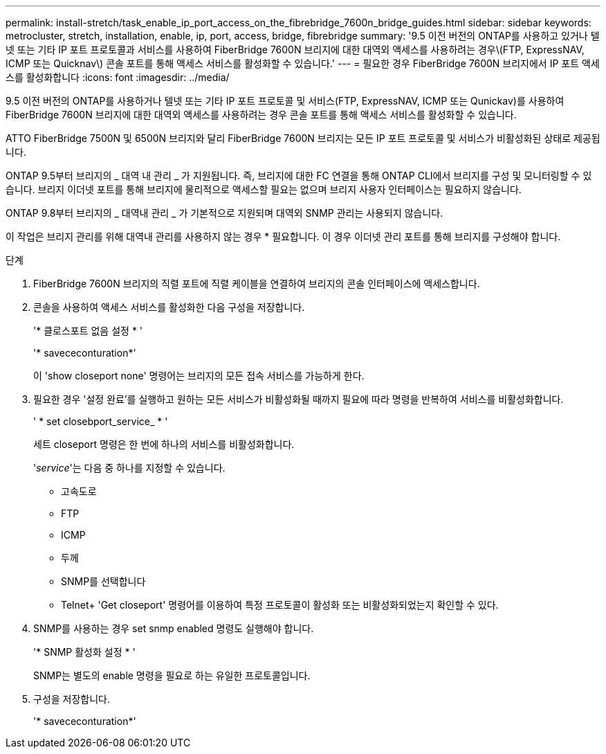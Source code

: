 ---
permalink: install-stretch/task_enable_ip_port_access_on_the_fibrebridge_7600n_bridge_guides.html 
sidebar: sidebar 
keywords: metrocluster, stretch, installation, enable, ip, port, access, bridge, fibrebridge 
summary: '9.5 이전 버전의 ONTAP를 사용하고 있거나 텔넷 또는 기타 IP 포트 프로토콜과 서비스를 사용하여 FiberBridge 7600N 브리지에 대한 대역외 액세스를 사용하려는 경우\(FTP, ExpressNAV, ICMP 또는 Quicknav\) 콘솔 포트를 통해 액세스 서비스를 활성화할 수 있습니다.' 
---
= 필요한 경우 FiberBridge 7600N 브리지에서 IP 포트 액세스를 활성화합니다
:icons: font
:imagesdir: ../media/


[role="lead"]
9.5 이전 버전의 ONTAP를 사용하거나 텔넷 또는 기타 IP 포트 프로토콜 및 서비스(FTP, ExpressNAV, ICMP 또는 Qunickav)를 사용하여 FiberBridge 7600N 브리지에 대한 대역외 액세스를 사용하려는 경우 콘솔 포트를 통해 액세스 서비스를 활성화할 수 있습니다.

ATTO FiberBridge 7500N 및 6500N 브리지와 달리 FiberBridge 7600N 브리지는 모든 IP 포트 프로토콜 및 서비스가 비활성화된 상태로 제공됩니다.

ONTAP 9.5부터 브리지의 _ 대역 내 관리 _ 가 지원됩니다. 즉, 브리지에 대한 FC 연결을 통해 ONTAP CLI에서 브리지를 구성 및 모니터링할 수 있습니다. 브리지 이더넷 포트를 통해 브리지에 물리적으로 액세스할 필요는 없으며 브리지 사용자 인터페이스는 필요하지 않습니다.

ONTAP 9.8부터 브리지의 _ 대역내 관리 _ 가 기본적으로 지원되며 대역외 SNMP 관리는 사용되지 않습니다.

이 작업은 브리지 관리를 위해 대역내 관리를 사용하지 않는 경우 * 필요합니다. 이 경우 이더넷 관리 포트를 통해 브리지를 구성해야 합니다.

.단계
. FiberBridge 7600N 브리지의 직렬 포트에 직렬 케이블을 연결하여 브리지의 콘솔 인터페이스에 액세스합니다.
. 콘솔을 사용하여 액세스 서비스를 활성화한 다음 구성을 저장합니다.
+
'* 클로스포트 없음 설정 * '

+
'* savececonturation*'

+
이 'show closeport none' 명령어는 브리지의 모든 접속 서비스를 가능하게 한다.

. 필요한 경우 '설정 완료'를 실행하고 원하는 모든 서비스가 비활성화될 때까지 필요에 따라 명령을 반복하여 서비스를 비활성화합니다.
+
' * set closebport_service_ * '

+
세트 closeport 명령은 한 번에 하나의 서비스를 비활성화합니다.

+
'_service_'는 다음 중 하나를 지정할 수 있습니다.

+
** 고속도로
** FTP
** ICMP
** 두께
** SNMP를 선택합니다
** Telnet+ 'Get closeport' 명령어를 이용하여 특정 프로토콜이 활성화 또는 비활성화되었는지 확인할 수 있다.


. SNMP를 사용하는 경우 set snmp enabled 명령도 실행해야 합니다.
+
'* SNMP 활성화 설정 * '

+
SNMP는 별도의 enable 명령을 필요로 하는 유일한 프로토콜입니다.

. 구성을 저장합니다.
+
'* savececonturation*'


